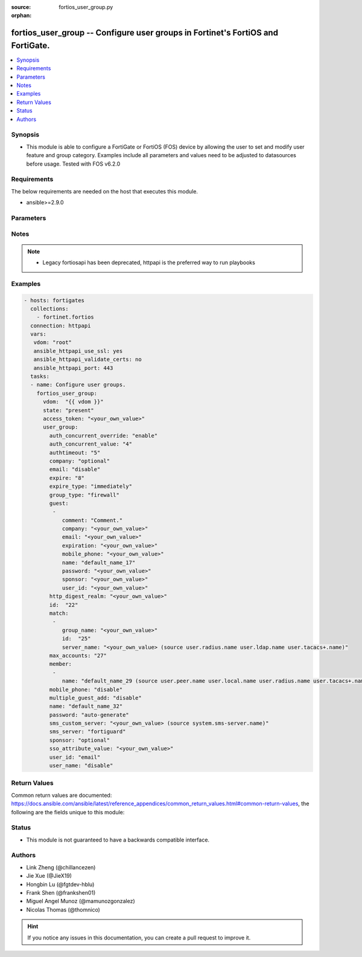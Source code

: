 :source: fortios_user_group.py

:orphan:

.. fortios_user_group:

fortios_user_group -- Configure user groups in Fortinet's FortiOS and FortiGate.
++++++++++++++++++++++++++++++++++++++++++++++++++++++++++++++++++++++++++++++++

.. versionadded:: 2.9

.. contents::
   :local:
   :depth: 1


Synopsis
--------
- This module is able to configure a FortiGate or FortiOS (FOS) device by allowing the user to set and modify user feature and group category. Examples include all parameters and values need to be adjusted to datasources before usage. Tested with FOS v6.2.0



Requirements
------------
The below requirements are needed on the host that executes this module.

- ansible>=2.9.0


Parameters
----------


.. raw:: html

    <ul>
    <li> <span class="li-head">access_token</span> - Token-based authentication. Generated from GUI of Fortigate. <span class="li-normal">type: str</span> <span class="li-required">required: False</span></li>
    <li> <span class="li-head">vdom</span> - Virtual domain, among those defined previously. A vdom is a virtual instance of the FortiGate that can be configured and used as a different unit. <span class="li-normal">type: str</span> <span class="li-normal">default: root</span></li>
    <li> <span class="li-head">state</span> - Indicates whether to create or remove the object. <span class="li-normal">type: str</span> <span class="li-required">required: True</span> <span class="li-normal">choices: present, absent</span></li>
    <li> <span class="li-head">user_group</span> - Configure user groups. <span class="li-normal">type: dict</span></li>
        <ul class="ul-self">
        <li> <span class="li-head">auth_concurrent_override</span> - Enable/disable overriding the global number of concurrent authentication sessions for this user group. <span class="li-normal">type: str</span> <span class="li-normal">choices: enable, disable</span></li>
        <li> <span class="li-head">auth_concurrent_value</span> - Maximum number of concurrent authenticated connections per user (0 - 100). <span class="li-normal">type: int</span></li>
        <li> <span class="li-head">authtimeout</span> - Authentication timeout in minutes for this user group. 0 to use the global user setting auth-timeout. <span class="li-normal">type: int</span></li>
        <li> <span class="li-head">company</span> - Set the action for the company guest user field. <span class="li-normal">type: str</span> <span class="li-normal">choices: optional, mandatory, disabled</span></li>
        <li> <span class="li-head">email</span> - Enable/disable the guest user email address field. <span class="li-normal">type: str</span> <span class="li-normal">choices: disable, enable</span></li>
        <li> <span class="li-head">expire</span> - Time in seconds before guest user accounts expire. (1 - 31536000 sec) <span class="li-normal">type: int</span></li>
        <li> <span class="li-head">expire_type</span> - Determine when the expiration countdown begins. <span class="li-normal">type: str</span> <span class="li-normal">choices: immediately, first-successful-login</span></li>
        <li> <span class="li-head">group_type</span> - Set the group to be for firewall authentication, FSSO, RSSO, or guest users. <span class="li-normal">type: str</span> <span class="li-normal">choices: firewall, fsso-service, rsso, guest</span></li>
        <li> <span class="li-head">guest</span> - Guest User. <span class="li-normal">type: list</span></li>
            <ul class="ul-self">
            <li> <span class="li-head">comment</span> - Comment. <span class="li-normal">type: str</span></li>
            <li> <span class="li-head">company</span> - Set the action for the company guest user field. <span class="li-normal">type: str</span></li>
            <li> <span class="li-head">email</span> - Email. <span class="li-normal">type: str</span></li>
            <li> <span class="li-head">expiration</span> - Expire time. <span class="li-normal">type: str</span></li>
            <li> <span class="li-head">mobile_phone</span> - Mobile phone. <span class="li-normal">type: str</span></li>
            <li> <span class="li-head">name</span> - Guest name. <span class="li-normal">type: str</span></li>
            <li> <span class="li-head">password</span> - Guest password. <span class="li-normal">type: str</span></li>
            <li> <span class="li-head">sponsor</span> - Set the action for the sponsor guest user field. <span class="li-normal">type: str</span></li>
            <li> <span class="li-head">user_id</span> - Guest ID. <span class="li-normal">type: str</span></li>
            </ul>
        <li> <span class="li-head">http_digest_realm</span> - Realm attribute for MD5-digest authentication. <span class="li-normal">type: str</span></li>
        <li> <span class="li-head">id</span> - Group ID. <span class="li-normal">type: int</span></li>
        <li> <span class="li-head">match</span> - Group matches. <span class="li-normal">type: list</span></li>
            <ul class="ul-self">
            <li> <span class="li-head">group_name</span> - Name of matching user or group on remote authentication server. <span class="li-normal">type: str</span></li>
            <li> <span class="li-head">id</span> - ID. <span class="li-normal">type: int</span> <span class="li-required">required: True</span></li>
            <li> <span class="li-head">server_name</span> - Name of remote auth server. Source user.radius.name user.ldap.name user.tacacs+.name. <span class="li-normal">type: str</span></li>
            </ul>
        <li> <span class="li-head">max_accounts</span> - Maximum number of guest accounts that can be created for this group (0 means unlimited). <span class="li-normal">type: int</span></li>
        <li> <span class="li-head">member</span> - Names of users, peers, LDAP severs, or RADIUS servers to add to the user group. <span class="li-normal">type: list</span></li>
            <ul class="ul-self">
            <li> <span class="li-head">name</span> - Group member name. Source user.peer.name user.local.name user.radius.name user.tacacs+.name user.ldap.name user.adgrp.name user .pop3.name. <span class="li-normal">type: str</span> <span class="li-required">required: True</span></li>
            </ul>
        <li> <span class="li-head">mobile_phone</span> - Enable/disable the guest user mobile phone number field. <span class="li-normal">type: str</span> <span class="li-normal">choices: disable, enable</span></li>
        <li> <span class="li-head">multiple_guest_add</span> - Enable/disable addition of multiple guests. <span class="li-normal">type: str</span> <span class="li-normal">choices: disable, enable</span></li>
        <li> <span class="li-head">name</span> - Group name. <span class="li-normal">type: str</span> <span class="li-required">required: True</span></li>
        <li> <span class="li-head">password</span> - Guest user password type. <span class="li-normal">type: str</span> <span class="li-normal">choices: auto-generate, specify, disable</span></li>
        <li> <span class="li-head">sms_custom_server</span> - SMS server. Source system.sms-server.name. <span class="li-normal">type: str</span></li>
        <li> <span class="li-head">sms_server</span> - Send SMS through FortiGuard or other external server. <span class="li-normal">type: str</span> <span class="li-normal">choices: fortiguard, custom</span></li>
        <li> <span class="li-head">sponsor</span> - Set the action for the sponsor guest user field. <span class="li-normal">type: str</span> <span class="li-normal">choices: optional, mandatory, disabled</span></li>
        <li> <span class="li-head">sso_attribute_value</span> - Name of the RADIUS user group that this local user group represents. <span class="li-normal">type: str</span></li>
        <li> <span class="li-head">user_id</span> - Guest user ID type. <span class="li-normal">type: str</span> <span class="li-normal">choices: email, auto-generate, specify</span></li>
        <li> <span class="li-head">user_name</span> - Enable/disable the guest user name entry. <span class="li-normal">type: str</span> <span class="li-normal">choices: disable, enable</span></li>
        </ul>
    </ul>


Notes
-----

.. note::

   - Legacy fortiosapi has been deprecated, httpapi is the preferred way to run playbooks



Examples
--------

.. code-block:: yaml+jinja
    
    - hosts: fortigates
      collections:
        - fortinet.fortios
      connection: httpapi
      vars:
       vdom: "root"
       ansible_httpapi_use_ssl: yes
       ansible_httpapi_validate_certs: no
       ansible_httpapi_port: 443
      tasks:
      - name: Configure user groups.
        fortios_user_group:
          vdom:  "{{ vdom }}"
          state: "present"
          access_token: "<your_own_value>"
          user_group:
            auth_concurrent_override: "enable"
            auth_concurrent_value: "4"
            authtimeout: "5"
            company: "optional"
            email: "disable"
            expire: "8"
            expire_type: "immediately"
            group_type: "firewall"
            guest:
             -
                comment: "Comment."
                company: "<your_own_value>"
                email: "<your_own_value>"
                expiration: "<your_own_value>"
                mobile_phone: "<your_own_value>"
                name: "default_name_17"
                password: "<your_own_value>"
                sponsor: "<your_own_value>"
                user_id: "<your_own_value>"
            http_digest_realm: "<your_own_value>"
            id:  "22"
            match:
             -
                group_name: "<your_own_value>"
                id:  "25"
                server_name: "<your_own_value> (source user.radius.name user.ldap.name user.tacacs+.name)"
            max_accounts: "27"
            member:
             -
                name: "default_name_29 (source user.peer.name user.local.name user.radius.name user.tacacs+.name user.ldap.name user.adgrp.name user.pop3.name)"
            mobile_phone: "disable"
            multiple_guest_add: "disable"
            name: "default_name_32"
            password: "auto-generate"
            sms_custom_server: "<your_own_value> (source system.sms-server.name)"
            sms_server: "fortiguard"
            sponsor: "optional"
            sso_attribute_value: "<your_own_value>"
            user_id: "email"
            user_name: "disable"
    


Return Values
-------------
Common return values are documented: https://docs.ansible.com/ansible/latest/reference_appendices/common_return_values.html#common-return-values, the following are the fields unique to this module:

.. raw:: html

    <ul>

    <li> <span class="li-return">build</span> - Build number of the fortigate image <span class="li-normal">returned: always</span> <span class="li-normal">type: str</span> <span class="li-normal">sample: 1547</span></li>
    <li> <span class="li-return">http_method</span> - Last method used to provision the content into FortiGate <span class="li-normal">returned: always</span> <span class="li-normal">type: str</span> <span class="li-normal">sample: PUT</span></li>
    <li> <span class="li-return">http_status</span> - Last result given by FortiGate on last operation applied <span class="li-normal">returned: always</span> <span class="li-normal">type: str</span> <span class="li-normal">sample: 200</span></li>
    <li> <span class="li-return">mkey</span> - Master key (id) used in the last call to FortiGate <span class="li-normal">returned: success</span> <span class="li-normal">type: str</span> <span class="li-normal">sample: id</span></li>
    <li> <span class="li-return">name</span> - Name of the table used to fulfill the request <span class="li-normal">returned: always</span> <span class="li-normal">type: str</span> <span class="li-normal">sample: urlfilter</span></li>
    <li> <span class="li-return">path</span> - Path of the table used to fulfill the request <span class="li-normal">returned: always</span> <span class="li-normal">type: str</span> <span class="li-normal">sample: webfilter</span></li>
    <li> <span class="li-return">revision</span> - Internal revision number <span class="li-normal">returned: always</span> <span class="li-normal">type: str</span> <span class="li-normal">sample: 17.0.2.10658</span></li>
    <li> <span class="li-return">serial</span> - Serial number of the unit <span class="li-normal">returned: always</span> <span class="li-normal">type: str</span> <span class="li-normal">sample: FGVMEVYYQT3AB5352</span></li>
    <li> <span class="li-return">status</span> - Indication of the operation's result <span class="li-normal">returned: always</span> <span class="li-normal">type: str</span> <span class="li-normal">sample: success</span></li>
    <li> <span class="li-return">vdom</span> - Virtual domain used <span class="li-normal">returned: always</span> <span class="li-normal">type: str</span> <span class="li-normal">sample: root</span></li>
    <li> <span class="li-return">version</span> - Version of the FortiGate <span class="li-normal">returned: always</span> <span class="li-normal">type: str</span> <span class="li-normal">sample: v5.6.3</span></li>
    </ul>

Status
------

- This module is not guaranteed to have a backwards compatible interface.


Authors
-------

- Link Zheng (@chillancezen)
- Jie Xue (@JieX19)
- Hongbin Lu (@fgtdev-hblu)
- Frank Shen (@frankshen01)
- Miguel Angel Munoz (@mamunozgonzalez)
- Nicolas Thomas (@thomnico)


.. hint::
    If you notice any issues in this documentation, you can create a pull request to improve it.
